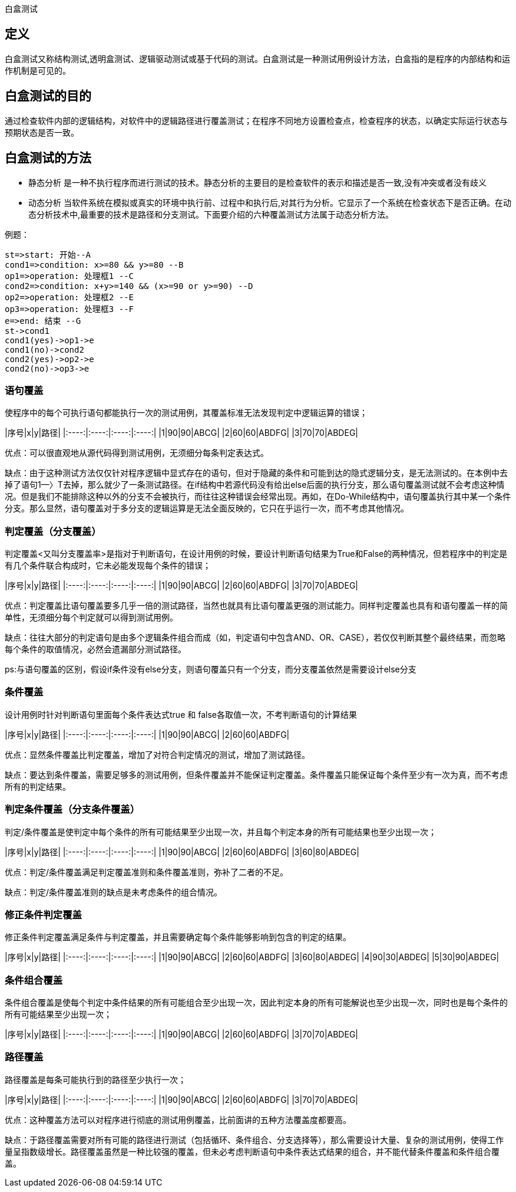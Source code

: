 
白盒测试

//more

## 定义
白盒测试又称结构测试,透明盒测试、逻辑驱动测试或基于代码的测试。白盒测试是一种测试用例设计方法，白盒指的是程序的内部结构和运作机制是可见的。

## 白盒测试的目的
通过检查软件内部的逻辑结构，对软件中的逻辑路径进行覆盖测试；在程序不同地方设置检查点，检查程序的状态，以确定实际运行状态与预期状态是否一致。

## 白盒测试的方法
- 静态分析
是一种不执行程序而进行测试的技术。静态分析的主要目的是检查软件的表示和描述是否一致,没有冲突或者没有歧义
- 动态分析
当软件系统在模拟或真实的环境中执行前、过程中和执行后,对其行为分析。它显示了一个系统在检查状态下是否正确。在动态分析技术中,最重要的技术是路径和分支测试。下面要介绍的六种覆盖测试方法属于动态分析方法。

例题：

```flow
st=>start: 开始--A
cond1=>condition: x>=80 && y>=80 --B
op1=>operation: 处理框1 --C
cond2=>condition: x+y>=140 && (x>=90 or y>=90) --D
op2=>operation: 处理框2 --E
op3=>operation: 处理框3 --F
e=>end: 结束 --G
st->cond1
cond1(yes)->op1->e
cond1(no)->cond2
cond2(yes)->op2->e
cond2(no)->op3->e
```

### 语句覆盖
使程序中的每个可执行语句都能执行一次的测试用例，其覆盖标准无法发现判定中逻辑运算的错误；

|序号|x|y|路径|
|:----:|:----:|:----:|:----:|
|1|90|90|ABCG|
|2|60|60|ABDFG|
|3|70|70|ABDEG|

优点：可以很直观地从源代码得到测试用例，无须细分每条判定表达式。

缺点：由于这种测试方法仅仅针对程序逻辑中显式存在的语句，但对于隐藏的条件和可能到达的隐式逻辑分支，是无法测试的。在本例中去掉了语句1—〉T去掉，那么就少了一条测试路径。在if结构中若源代码没有给出else后面的执行分支，那么语句覆盖测试就不会考虑这种情况。但是我们不能排除这种以外的分支不会被执行，而往往这种错误会经常出现。再如，在Do-While结构中，语句覆盖执行其中某一个条件分支。那么显然，语句覆盖对于多分支的逻辑运算是无法全面反映的，它只在乎运行一次，而不考虑其他情况。

### 判定覆盖（分支覆盖）
判定覆盖<又叫分支覆盖率>是指对于判断语句，在设计用例的时候，要设计判断语句结果为True和False的两种情况，但若程序中的判定是有几个条件联合构成时，它未必能发现每个条件的错误；

|序号|x|y|路径|
|:----:|:----:|:----:|:----:|
|1|90|90|ABCG|
|2|60|60|ABDFG|
|3|70|70|ABDEG|

优点：判定覆盖比语句覆盖要多几乎一倍的测试路径，当然也就具有比语句覆盖更强的测试能力。同样判定覆盖也具有和语句覆盖一样的简单性，无须细分每个判定就可以得到测试用例。

缺点：往往大部分的判定语句是由多个逻辑条件组合而成（如，判定语句中包含AND、OR、CASE），若仅仅判断其整个最终结果，而忽略每个条件的取值情况，必然会遗漏部分测试路径。

ps:与语句覆盖的区别，假设if条件没有else分支，则语句覆盖只有一个分支，而分支覆盖依然是需要设计else分支

### 条件覆盖
设计用例时针对判断语句里面每个条件表达式true 和 false各取值一次，不考判断语句的计算结果

|序号|x|y|路径|
|:----:|:----:|:----:|:----:|
|1|90|90|ABCG|
|2|60|60|ABDFG|

优点：显然条件覆盖比判定覆盖，增加了对符合判定情况的测试，增加了测试路径。

缺点：要达到条件覆盖，需要足够多的测试用例，但条件覆盖并不能保证判定覆盖。条件覆盖只能保证每个条件至少有一次为真，而不考虑所有的判定结果。

### 判定条件覆盖（分支条件覆盖）
判定/条件覆盖是使判定中每个条件的所有可能结果至少出现一次，并且每个判定本身的所有可能结果也至少出现一次；

|序号|x|y|路径|
|:----:|:----:|:----:|:----:|
|1|90|90|ABCG|
|2|60|60|ABDFG|
|3|60|80|ABDEG|

优点：判定/条件覆盖满足判定覆盖准则和条件覆盖准则，弥补了二者的不足。

缺点：判定/条件覆盖准则的缺点是未考虑条件的组合情况。


### 修正条件判定覆盖
修正条件判定覆盖满足条件与判定覆盖，并且需要确定每个条件能够影响到包含的判定的结果。

|序号|x|y|路径|
|:----:|:----:|:----:|:----:|
|1|90|90|ABCG|
|2|60|60|ABDFG|
|3|60|80|ABDEG|
|4|90|30|ABDEG|
|5|30|90|ABDEG|

### 条件组合覆盖
条件组合覆盖是使每个判定中条件结果的所有可能组合至少出现一次，因此判定本身的所有可能解说也至少出现一次，同时也是每个条件的所有可能结果至少出现一次；

|序号|x|y|路径|
|:----:|:----:|:----:|:----:|
|1|90|90|ABCG|
|2|60|60|ABDFG|
|3|70|70|ABDEG|

### 路径覆盖
路径覆盖是每条可能执行到的路径至少执行一次；

|序号|x|y|路径|
|:----:|:----:|:----:|:----:|
|1|90|90|ABCG|
|2|60|60|ABDFG|
|3|70|70|ABDEG|

优点：这种覆盖方法可以对程序进行彻底的测试用例覆盖，比前面讲的五种方法覆盖度都要高。

缺点：于路径覆盖需要对所有可能的路径进行测试（包括循环、条件组合、分支选择等），那么需要设计大量、复杂的测试用例，使得工作量呈指数级增长。路径覆盖虽然是一种比较强的覆盖，但未必考虑判断语句中条件表达式结果的组合，并不能代替条件覆盖和条件组合覆盖。
